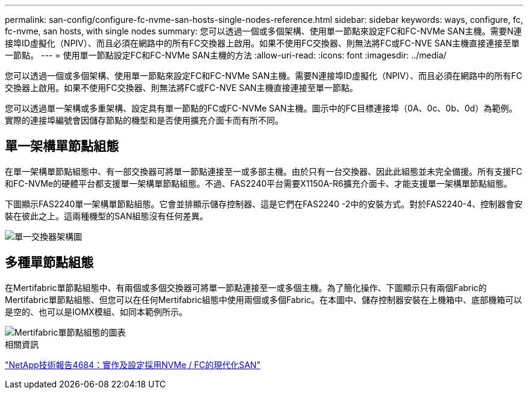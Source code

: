 ---
permalink: san-config/configure-fc-nvme-san-hosts-single-nodes-reference.html 
sidebar: sidebar 
keywords: ways, configure, fc, fc-nvme, san hosts, with single nodes 
summary: 您可以透過一個或多個架構、使用單一節點來設定FC和FC-NVMe SAN主機。需要N連接埠ID虛擬化（NPIV）、而且必須在網路中的所有FC交換器上啟用。如果不使用FC交換器、則無法將FC或FC-NVE SAN主機直接連接至單一節點。 
---
= 使用單一節點設定FC和FC-NVMe SAN主機的方法
:allow-uri-read: 
:icons: font
:imagesdir: ../media/


[role="lead"]
您可以透過一個或多個架構、使用單一節點來設定FC和FC-NVMe SAN主機。需要N連接埠ID虛擬化（NPIV）、而且必須在網路中的所有FC交換器上啟用。如果不使用FC交換器、則無法將FC或FC-NVE SAN主機直接連接至單一節點。

您可以透過單一架構或多重架構、設定具有單一節點的FC或FC-NVMe SAN主機。圖示中的FC目標連接埠（0A、0c、0b、0d）為範例。實際的連接埠編號會因儲存節點的機型和是否使用擴充介面卡而有所不同。



== 單一架構單節點組態

在單一架構單節點組態中、有一部交換器可將單一節點連接至一或多部主機。由於只有一台交換器、因此此組態並未完全備援。所有支援FC和FC-NVMe的硬體平台都支援單一架構單節點組態。不過、FAS2240平台需要X1150A-R6擴充介面卡、才能支援單一架構單節點組態。

下圖顯示FAS2240單一架構單節點組態。它會並排顯示儲存控制器、這是它們在FAS2240 -2中的安裝方式。對於FAS2240-4、控制器會安裝在彼此之上。這兩種機型的SAN組態沒有任何差異。

image::../media/scrn_en_drw_fc-2240-single.png[單一交換器架構圖]



== 多種單節點組態

在Mertifabric單節點組態中、有兩個或多個交換器可將單一節點連接至一或多個主機。為了簡化操作、下圖顯示只有兩個Fabric的Mertifabric單節點組態、但您可以在任何Mertifabric組態中使用兩個或多個Fabric。在本圖中、儲存控制器安裝在上機箱中、底部機箱可以是空的、也可以是IOMX模組、如同本範例所示。

image::../media/scrn_en_drw_fc-62xx-multi-singlecontroller.png[Mertifabric單節點組態的圖表]

.相關資訊
http://www.netapp.com/us/media/tr-4684.pdf["NetApp技術報告4684：實作及設定採用NVMe / FC的現代化SAN"^]
